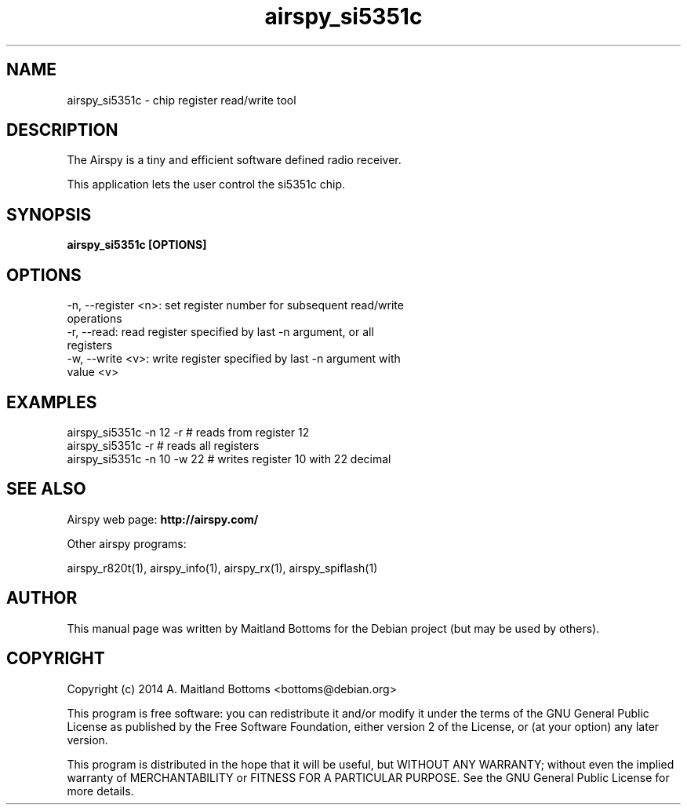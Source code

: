 .TH "airspy_si5351c" 1 "2014.04.18" AIRSPY "User Commands"
.SH NAME
airspy_si5351c \- chip register read/write tool
.SH DESCRIPTION
The Airspy is a tiny and efficient software defined radio receiver.
.LP
This application lets the user control the si5351c chip.
.SH SYNOPSIS
.B  airspy_si5351c [OPTIONS]
.SH OPTIONS
.IP "-n, --register <n>: set register number for subsequent read/write operations"
.IP "-r, --read: read register specified by last -n argument, or all registers"
.IP "-w, --write <v>: write register specified by last -n argument with value <v>"
.SH EXAMPLES
.IP "airspy_si5351c -n 12 -r # reads from register 12"
.IP "airspy_si5351c -r # reads all registers"
.IP "airspy_si5351c -n 10 -w 22 # writes register 10 with 22 decimal"
.SH SEE ALSO
Airspy web page:
.B http://airspy.com/
.LP
Other airspy programs:
.sp
airspy_r820t(1), airspy_info(1), airspy_rx(1), airspy_spiflash(1)
.SH AUTHOR
This manual page was written by Maitland Bottoms
for the Debian project (but may be used by others).
.SH COPYRIGHT
Copyright (c) 2014 A. Maitland Bottoms <bottoms@debian.org>
.LP
This program is free software: you can redistribute it and/or modify
it under the terms of the GNU General Public License as published by
the Free Software Foundation, either version 2 of the License, or
(at your option) any later version.
.LP
This program is distributed in the hope that it will be useful,
but WITHOUT ANY WARRANTY; without even the implied warranty of
MERCHANTABILITY or FITNESS FOR A PARTICULAR PURPOSE.  See the
GNU General Public License for more details.
